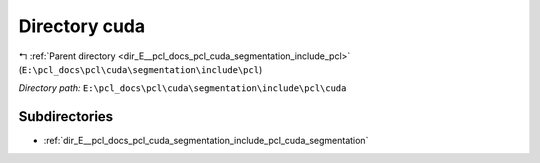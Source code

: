 .. _dir_E__pcl_docs_pcl_cuda_segmentation_include_pcl_cuda:


Directory cuda
==============


|exhale_lsh| :ref:`Parent directory <dir_E__pcl_docs_pcl_cuda_segmentation_include_pcl>` (``E:\pcl_docs\pcl\cuda\segmentation\include\pcl``)

.. |exhale_lsh| unicode:: U+021B0 .. UPWARDS ARROW WITH TIP LEFTWARDS

*Directory path:* ``E:\pcl_docs\pcl\cuda\segmentation\include\pcl\cuda``

Subdirectories
--------------

- :ref:`dir_E__pcl_docs_pcl_cuda_segmentation_include_pcl_cuda_segmentation`



